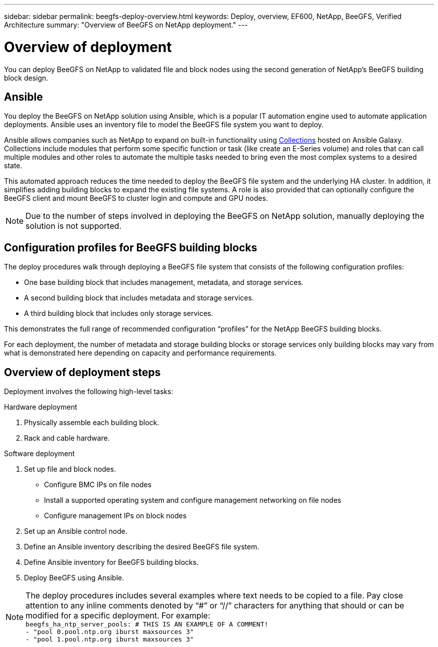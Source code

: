 ---
sidebar: sidebar
permalink: beegfs-deploy-overview.html
keywords: Deploy, overview, EF600, NetApp, BeeGFS, Verified Architecture
summary: "Overview of BeeGFS on NetApp deployment."
---

= Overview of deployment
:hardbreaks:
:nofooter:
:icons: font
:linkattrs:
:imagesdir: ./media/

[.lead]
You can deploy BeeGFS on NetApp to validated file and block nodes using the second generation of NetApp’s BeeGFS building block design.

== Ansible
You deploy the BeeGFS on NetApp solution using Ansible, which is a popular IT automation engine used to automate application deployments. Ansible uses an inventory file to model the BeeGFS file system you want to deploy.

Ansible allows companies such as NetApp to expand on built-in functionality using https://galaxy.ansible.com/netapp_eseries[Collections^] hosted on Ansible Galaxy. Collections include modules that perform some specific function or task (like create an E-Series volume) and roles that can call multiple modules and other roles to automate the multiple tasks needed to bring even the most complex systems to a desired state.

This automated approach reduces the time needed to deploy the BeeGFS file system and the underlying HA cluster. In addition, it simplifies adding building blocks to expand the existing file systems.  A role is also provided that can optionally configure the BeeGFS client and mount BeeGFS to cluster login and compute and GPU nodes.

[NOTE]
Due to the number of steps involved in deploying the BeeGFS on NetApp solution, manually deploying the solution is not supported.

== Configuration profiles for BeeGFS building blocks
The deploy procedures walk through deploying a BeeGFS file system that consists of the following configuration profiles:

* One base building block that includes management, metadata, and storage services.
* A second building block that includes metadata and storage services.
* A third building block that includes only storage services.

This demonstrates the full range of recommended configuration “profiles” for the NetApp BeeGFS building blocks.

For each deployment, the number of metadata and storage building blocks or storage services only building blocks may vary from what is demonstrated here depending on capacity and performance requirements.

== Overview of deployment steps
Deployment involves the following high-level tasks:

.Hardware deployment
. Physically assemble each building block.
. Rack and cable hardware.

.Software deployment
. Set up file and block nodes.
* Configure BMC IPs on file nodes
* Install a supported operating system and configure management networking on file nodes
* Configure management IPs on block nodes

. Set up an Ansible control node.
. Define an Ansible inventory describing the desired BeeGFS file system.
. Define Ansible inventory for BeeGFS building blocks.
. Deploy BeeGFS using Ansible.

[NOTE]
The deploy procedures includes several examples where text needs to be copied to a file. Pay close attention to any inline comments denoted by “#” or “//” characters for anything that should or can be modified for a specific deployment. For example:
`beegfs_ha_ntp_server_pools:  # THIS IS AN EXAMPLE OF A COMMENT!
  - "pool 0.pool.ntp.org iburst maxsources 3"
  - "pool 1.pool.ntp.org iburst maxsources 3"`
